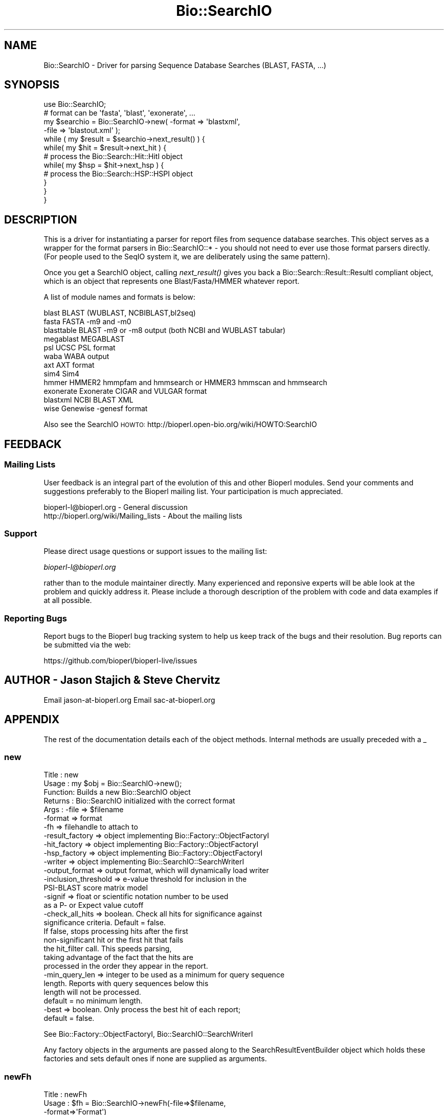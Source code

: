.\" Automatically generated by Pod::Man 2.22 (Pod::Simple 3.13)
.\"
.\" Standard preamble:
.\" ========================================================================
.de Sp \" Vertical space (when we can't use .PP)
.if t .sp .5v
.if n .sp
..
.de Vb \" Begin verbatim text
.ft CW
.nf
.ne \\$1
..
.de Ve \" End verbatim text
.ft R
.fi
..
.\" Set up some character translations and predefined strings.  \*(-- will
.\" give an unbreakable dash, \*(PI will give pi, \*(L" will give a left
.\" double quote, and \*(R" will give a right double quote.  \*(C+ will
.\" give a nicer C++.  Capital omega is used to do unbreakable dashes and
.\" therefore won't be available.  \*(C` and \*(C' expand to `' in nroff,
.\" nothing in troff, for use with C<>.
.tr \(*W-
.ds C+ C\v'-.1v'\h'-1p'\s-2+\h'-1p'+\s0\v'.1v'\h'-1p'
.ie n \{\
.    ds -- \(*W-
.    ds PI pi
.    if (\n(.H=4u)&(1m=24u) .ds -- \(*W\h'-12u'\(*W\h'-12u'-\" diablo 10 pitch
.    if (\n(.H=4u)&(1m=20u) .ds -- \(*W\h'-12u'\(*W\h'-8u'-\"  diablo 12 pitch
.    ds L" ""
.    ds R" ""
.    ds C` ""
.    ds C' ""
'br\}
.el\{\
.    ds -- \|\(em\|
.    ds PI \(*p
.    ds L" ``
.    ds R" ''
'br\}
.\"
.\" Escape single quotes in literal strings from groff's Unicode transform.
.ie \n(.g .ds Aq \(aq
.el       .ds Aq '
.\"
.\" If the F register is turned on, we'll generate index entries on stderr for
.\" titles (.TH), headers (.SH), subsections (.SS), items (.Ip), and index
.\" entries marked with X<> in POD.  Of course, you'll have to process the
.\" output yourself in some meaningful fashion.
.ie \nF \{\
.    de IX
.    tm Index:\\$1\t\\n%\t"\\$2"
..
.    nr % 0
.    rr F
.\}
.el \{\
.    de IX
..
.\}
.\"
.\" Accent mark definitions (@(#)ms.acc 1.5 88/02/08 SMI; from UCB 4.2).
.\" Fear.  Run.  Save yourself.  No user-serviceable parts.
.    \" fudge factors for nroff and troff
.if n \{\
.    ds #H 0
.    ds #V .8m
.    ds #F .3m
.    ds #[ \f1
.    ds #] \fP
.\}
.if t \{\
.    ds #H ((1u-(\\\\n(.fu%2u))*.13m)
.    ds #V .6m
.    ds #F 0
.    ds #[ \&
.    ds #] \&
.\}
.    \" simple accents for nroff and troff
.if n \{\
.    ds ' \&
.    ds ` \&
.    ds ^ \&
.    ds , \&
.    ds ~ ~
.    ds /
.\}
.if t \{\
.    ds ' \\k:\h'-(\\n(.wu*8/10-\*(#H)'\'\h"|\\n:u"
.    ds ` \\k:\h'-(\\n(.wu*8/10-\*(#H)'\`\h'|\\n:u'
.    ds ^ \\k:\h'-(\\n(.wu*10/11-\*(#H)'^\h'|\\n:u'
.    ds , \\k:\h'-(\\n(.wu*8/10)',\h'|\\n:u'
.    ds ~ \\k:\h'-(\\n(.wu-\*(#H-.1m)'~\h'|\\n:u'
.    ds / \\k:\h'-(\\n(.wu*8/10-\*(#H)'\z\(sl\h'|\\n:u'
.\}
.    \" troff and (daisy-wheel) nroff accents
.ds : \\k:\h'-(\\n(.wu*8/10-\*(#H+.1m+\*(#F)'\v'-\*(#V'\z.\h'.2m+\*(#F'.\h'|\\n:u'\v'\*(#V'
.ds 8 \h'\*(#H'\(*b\h'-\*(#H'
.ds o \\k:\h'-(\\n(.wu+\w'\(de'u-\*(#H)/2u'\v'-.3n'\*(#[\z\(de\v'.3n'\h'|\\n:u'\*(#]
.ds d- \h'\*(#H'\(pd\h'-\w'~'u'\v'-.25m'\f2\(hy\fP\v'.25m'\h'-\*(#H'
.ds D- D\\k:\h'-\w'D'u'\v'-.11m'\z\(hy\v'.11m'\h'|\\n:u'
.ds th \*(#[\v'.3m'\s+1I\s-1\v'-.3m'\h'-(\w'I'u*2/3)'\s-1o\s+1\*(#]
.ds Th \*(#[\s+2I\s-2\h'-\w'I'u*3/5'\v'-.3m'o\v'.3m'\*(#]
.ds ae a\h'-(\w'a'u*4/10)'e
.ds Ae A\h'-(\w'A'u*4/10)'E
.    \" corrections for vroff
.if v .ds ~ \\k:\h'-(\\n(.wu*9/10-\*(#H)'\s-2\u~\d\s+2\h'|\\n:u'
.if v .ds ^ \\k:\h'-(\\n(.wu*10/11-\*(#H)'\v'-.4m'^\v'.4m'\h'|\\n:u'
.    \" for low resolution devices (crt and lpr)
.if \n(.H>23 .if \n(.V>19 \
\{\
.    ds : e
.    ds 8 ss
.    ds o a
.    ds d- d\h'-1'\(ga
.    ds D- D\h'-1'\(hy
.    ds th \o'bp'
.    ds Th \o'LP'
.    ds ae ae
.    ds Ae AE
.\}
.rm #[ #] #H #V #F C
.\" ========================================================================
.\"
.IX Title "Bio::SearchIO 3"
.TH Bio::SearchIO 3 "2015-11-02" "perl v5.10.1" "User Contributed Perl Documentation"
.\" For nroff, turn off justification.  Always turn off hyphenation; it makes
.\" way too many mistakes in technical documents.
.if n .ad l
.nh
.SH "NAME"
Bio::SearchIO \- Driver for parsing Sequence Database Searches 
(BLAST, FASTA, ...)
.SH "SYNOPSIS"
.IX Header "SYNOPSIS"
.Vb 12
\&   use Bio::SearchIO;
\&   # format can be \*(Aqfasta\*(Aq, \*(Aqblast\*(Aq, \*(Aqexonerate\*(Aq, ...
\&   my $searchio = Bio::SearchIO\->new( \-format => \*(Aqblastxml\*(Aq,
\&                                     \-file   => \*(Aqblastout.xml\*(Aq );
\&   while ( my $result = $searchio\->next_result() ) {
\&       while( my $hit = $result\->next_hit ) {
\&        # process the Bio::Search::Hit::HitI object
\&           while( my $hsp = $hit\->next_hsp ) { 
\&            # process the Bio::Search::HSP::HSPI object
\&           }
\&       }
\&   }
.Ve
.SH "DESCRIPTION"
.IX Header "DESCRIPTION"
This is a driver for instantiating a parser for report files from
sequence database searches. This object serves as a wrapper for the
format parsers in Bio::SearchIO::* \- you should not need to ever
use those format parsers directly. (For people used to the SeqIO
system it, we are deliberately using the same pattern).
.PP
Once you get a SearchIO object, calling \fInext_result()\fR gives you back
a Bio::Search::Result::ResultI compliant object, which is an object that
represents one Blast/Fasta/HMMER whatever report.
.PP
A list of module names and formats is below:
.PP
.Vb 12
\&  blast      BLAST (WUBLAST, NCBIBLAST,bl2seq)   
\&  fasta      FASTA \-m9 and \-m0
\&  blasttable BLAST \-m9 or \-m8 output (both NCBI and WUBLAST tabular)
\&  megablast  MEGABLAST
\&  psl        UCSC PSL format
\&  waba       WABA output
\&  axt        AXT format
\&  sim4       Sim4
\&  hmmer      HMMER2 hmmpfam and hmmsearch or HMMER3 hmmscan and hmmsearch
\&  exonerate  Exonerate CIGAR and VULGAR format
\&  blastxml   NCBI BLAST XML
\&  wise       Genewise \-genesf format
.Ve
.PP
Also see the SearchIO \s-1HOWTO:\s0
http://bioperl.open\-bio.org/wiki/HOWTO:SearchIO
.SH "FEEDBACK"
.IX Header "FEEDBACK"
.SS "Mailing Lists"
.IX Subsection "Mailing Lists"
User feedback is an integral part of the evolution of this and other
Bioperl modules. Send your comments and suggestions preferably to
the Bioperl mailing list.  Your participation is much appreciated.
.PP
.Vb 2
\&  bioperl\-l@bioperl.org                  \- General discussion
\&  http://bioperl.org/wiki/Mailing_lists  \- About the mailing lists
.Ve
.SS "Support"
.IX Subsection "Support"
Please direct usage questions or support issues to the mailing list:
.PP
\&\fIbioperl\-l@bioperl.org\fR
.PP
rather than to the module maintainer directly. Many experienced and 
reponsive experts will be able look at the problem and quickly 
address it. Please include a thorough description of the problem 
with code and data examples if at all possible.
.SS "Reporting Bugs"
.IX Subsection "Reporting Bugs"
Report bugs to the Bioperl bug tracking system to help us keep track
of the bugs and their resolution. Bug reports can be submitted via the
web:
.PP
.Vb 1
\&  https://github.com/bioperl/bioperl\-live/issues
.Ve
.SH "AUTHOR \- Jason Stajich & Steve Chervitz"
.IX Header "AUTHOR - Jason Stajich & Steve Chervitz"
Email jason\-at\-bioperl.org
Email sac\-at\-bioperl.org
.SH "APPENDIX"
.IX Header "APPENDIX"
The rest of the documentation details each of the object methods.
Internal methods are usually preceded with a _
.SS "new"
.IX Subsection "new"
.Vb 10
\& Title   : new
\& Usage   : my $obj = Bio::SearchIO\->new();
\& Function: Builds a new Bio::SearchIO object 
\& Returns : Bio::SearchIO initialized with the correct format
\& Args    : \-file           => $filename
\&           \-format         => format
\&           \-fh             => filehandle to attach to
\&           \-result_factory => object implementing Bio::Factory::ObjectFactoryI
\&           \-hit_factory    => object implementing Bio::Factory::ObjectFactoryI
\&           \-hsp_factory    => object implementing Bio::Factory::ObjectFactoryI
\&           \-writer         => object implementing Bio::SearchIO::SearchWriterI
\&           \-output_format  => output format, which will dynamically load writer
\&           \-inclusion_threshold => e\-value threshold for inclusion in the
\&                                   PSI\-BLAST score matrix model
\&           \-signif         => float or scientific notation number to be used
\&                              as a P\- or Expect value cutoff
\&           \-check_all_hits => boolean. Check all hits for significance against
\&                              significance criteria.  Default = false.
\&                              If false, stops processing hits after the first
\&                              non\-significant hit or the first hit that fails
\&                              the hit_filter call. This speeds parsing,
\&                              taking advantage of the fact that the hits are
\&                              processed in the order they appear in the report.
\&           \-min_query_len  => integer to be used as a minimum for query sequence
\&                              length. Reports with query sequences below this
\&                              length will not be processed.
\&                              default = no minimum length.
\&           \-best           => boolean. Only process the best hit of each report;
\&                              default = false.
.Ve
.PP
See Bio::Factory::ObjectFactoryI, Bio::SearchIO::SearchWriterI
.PP
Any factory objects in the arguments are passed along to the
SearchResultEventBuilder object which holds these factories and sets
default ones if none are supplied as arguments.
.SS "newFh"
.IX Subsection "newFh"
.Vb 10
\& Title   : newFh
\& Usage   : $fh = Bio::SearchIO\->newFh(\-file=>$filename,
\&                                      \-format=>\*(AqFormat\*(Aq)
\& Function: does a new() followed by an fh()
\& Example : $fh = Bio::SearchIO\->newFh(\-file=>$filename,
\&                                      \-format=>\*(AqFormat\*(Aq)
\&           $result = <$fh>;   # read a ResultI object
\&           print $fh $result; # write a ResultI object
\& Returns : filehandle tied to the Bio::SearchIO::Fh class
\& Args    :
.Ve
.SS "fh"
.IX Subsection "fh"
.Vb 8
\& Title   : fh
\& Usage   : $obj\->fh
\& Function:
\& Example : $fh = $obj\->fh;      # make a tied filehandle
\&           $result = <$fh>;     # read a ResultI object
\&           print $fh $result;   # write a ResultI object
\& Returns : filehandle tied to the Bio::SearchIO::Fh class
\& Args    :
.Ve
.SS "format"
.IX Subsection "format"
.Vb 5
\& Title   : format
\& Usage   : $format = $obj\->format()
\& Function: Get the search format
\& Returns : search format
\& Args    : none
.Ve
.SS "attach_EventHandler"
.IX Subsection "attach_EventHandler"
.Vb 5
\& Title   : attach_EventHandler
\& Usage   : $parser\->attatch_EventHandler($handler)
\& Function: Adds an event handler to listen for events
\& Returns : none
\& Args    : Bio::SearchIO::EventHandlerI
.Ve
.PP
See Bio::SearchIO::EventHandlerI
.SS "_eventHandler"
.IX Subsection "_eventHandler"
.Vb 5
\& Title   : _eventHandler
\& Usage   : private
\& Function: Get the EventHandler
\& Returns : Bio::SearchIO::EventHandlerI
\& Args    : none
.Ve
.PP
See Bio::SearchIO::EventHandlerI
.SS "next_result"
.IX Subsection "next_result"
.Vb 3
\& Title   : next_result
\& Usage   : $result = stream\->next_result
\& Function: Reads the next ResultI object from the stream and returns it.
\&
\&           Certain driver modules may encounter entries in the stream that
\&           are either misformatted or that use syntax not yet understood
\&           by the driver. If such an incident is recoverable, e.g., by
\&           dismissing a feature of a feature table or some other non\-mandatory
\&           part of an entry, the driver will issue a warning. In the case
\&           of a non\-recoverable situation an exception will be thrown.
\&           Do not assume that you can resume parsing the same stream after
\&           catching the exception. Note that you can always turn recoverable
\&           errors into exceptions by calling $stream\->verbose(2) (see
\&           Bio::Root::RootI POD page).
\& Returns : A Bio::Search::Result::ResultI object
\& Args    : n/a
.Ve
.PP
See Bio::Root::RootI
.SS "write_result"
.IX Subsection "write_result"
.Vb 9
\& Title   : write_result
\& Usage   : $stream\->write_result($result_result, @other_args)
\& Function: Writes data from the $result_result object into the stream.
\&         : Delegates to the to_string() method of the associated 
\&         : WriterI object.
\& Returns : 1 for success and 0 for error
\& Args    : Bio::Search:Result::ResultI object,
\&         : plus any other arguments for the Writer
\& Throws  : Bio::Root::Exception if a Writer has not been set.
.Ve
.PP
See Bio::Root::Exception
.SS "write_report"
.IX Subsection "write_report"
.Vb 10
\& Title   : write_report
\& Usage   : $stream\->write_report(SearchIO stream, @other_args)
\& Function: Writes data directly from the SearchIO stream object into the
\&         : writer.  This is mainly useful if one has multiple ResultI objects
\&         : in a SearchIO stream and you don\*(Aqt want to reiterate header/footer
\&         : between each call.
\& Returns : 1 for success and 0 for error
\& Args    : Bio::SearchIO stream object,
\&         : plus any other arguments for the Writer
\& Throws  : Bio::Root::Exception if a Writer has not been set.
.Ve
.PP
See Bio::Root::Exception
.SS "writer"
.IX Subsection "writer"
.Vb 7
\& Title   : writer
\& Usage   : $writer = $stream\->writer;
\& Function: Sets/Gets a SearchWriterI object to be used for this searchIO.
\& Returns : 1 for success and 0 for error
\& Args    : Bio::SearchIO::SearchWriterI object (when setting)
\& Throws  : Bio::Root::Exception if a non\-Bio::SearchIO::SearchWriterI object
\&           is passed in.
.Ve
.SS "result_count"
.IX Subsection "result_count"
.Vb 8
\& Title   : result_count
\& Usage   : $num = $stream\->result_count;
\& Function: Gets the number of Blast results that have been successfully parsed
\&           at the point of the method call.  This is not the total # of results
\&           in the file.
\& Returns : integer
\& Args    : none
\& Throws  : none
.Ve
.SS "inclusion_threshold"
.IX Subsection "inclusion_threshold"
.Vb 9
\& Title   : inclusion_threshold
\& Usage   : my $incl_thresh = $isreb\->inclusion_threshold;
\&         : $isreb\->inclusion_threshold(1e\-5);
\& Function: Get/Set the e\-value threshold for inclusion in the PSI\-BLAST 
\&           score matrix model (blastpgp) that was used for generating the reports
\&           being parsed.
\& Returns : number (real) 
\&           Default value: $Bio::SearchIO::IteratedSearchResultEventBuilder::DEFAULT_INCLUSION_THRESHOLD
\& Args    : number (real)  (e.g., 0.0001 or 1e\-4 )
.Ve
.SS "max_significance"
.IX Subsection "max_significance"
.Vb 9
\& Usage     : $obj\->max_significance();
\& Purpose   : Set/Get the P or Expect value used as significance screening cutoff.
\&             This is the value of the \-signif parameter supplied to new().
\&             Hits with P or E\-value above this are skipped.
\& Returns   : Scientific notation number with this format: 1.0e\-05.
\& Argument  : Scientific notation number or float (when setting)
\& Comments  : Screening of significant hits uses the data provided on the
\&           : description line. For NCBI BLAST1 and WU\-BLAST, this data 
\&           : is P\-value. for NCBI BLAST2 it is an Expect value.
.Ve
.SS "signif"
.IX Subsection "signif"
Synonym for \fImax_significance()\fR
.SS "min_score"
.IX Subsection "min_score"
.Vb 8
\& Usage     : $obj\->min_score();
\& Purpose   : Set/Get the Blast score used as screening cutoff.
\&             This is the value of the \-score parameter supplied to new().
\&             Hits with scores below this are skipped.
\& Returns   : Integer or scientific notation number.
\& Argument  : Integer or scientific notation number (when setting)
\& Comments  : Screening of significant hits uses the data provided on the
\&           : description line.
.Ve
.SS "min_query_length"
.IX Subsection "min_query_length"
.Vb 6
\& Usage     : $obj\->min_query_length();
\& Purpose   : Gets the query sequence length used as screening criteria.
\&             This is the value of the \-min_query_len parameter supplied to new().
\&             Hits with sequence length below this are skipped.
\& Returns   : Integer
\& Argument  : n/a
.Ve
.SS "best_hit_only"
.IX Subsection "best_hit_only"
.Vb 6
\& Title     : best_hit_only
\& Usage     : print "only getting best hit.\en" if $obj\->best_hit_only;
\& Purpose   : Set/Get the indicator for whether or not to process only 
\&           : the best BlastHit.
\& Returns   : Boolean (1 | 0)
\& Argument  : Boolean (1 | 0) (when setting)
.Ve
.SS "check_all_hits"
.IX Subsection "check_all_hits"
.Vb 8
\& Title     : check_all_hits
\& Usage     : print "checking all hits.\en" if $obj\->check_all_hits;
\& Purpose   : Set/Get the indicator for whether or not to process all hits.
\&           : If false, the parser will stop processing hits after the
\&           : the first non\-significance hit or the first hit that fails 
\&           : any hit filter.
\& Returns   : Boolean (1 | 0)
\& Argument  : Boolean (1 | 0) (when setting)
.Ve
.SS "_load_format_module"
.IX Subsection "_load_format_module"
.Vb 6
\& Title   : _load_format_module
\& Usage   : *INTERNAL SearchIO stuff*
\& Function: Loads up (like use) a module at run time on demand
\& Example : 
\& Returns : 
\& Args    :
.Ve
.SS "_get_seq_identifiers"
.IX Subsection "_get_seq_identifiers"
.Vb 6
\& Title   : _get_seq_identifiers
\& Usage   : my ($gi, $acc,$ver) = &_get_seq_identifiers($id)
\& Function: Private function to get the gi, accession, version data
\&           for an ID (if it is in NCBI format)
\& Returns : 3\-pule of gi, accession, version
\& Args    : ID string to process (NCBI format)
.Ve
.SS "_guess_format"
.IX Subsection "_guess_format"
.Vb 6
\& Title   : _guess_format
\& Usage   : $obj\->_guess_format($filename)
\& Function:
\& Example :
\& Returns : guessed format of filename (lower case)
\& Args    :
.Ve
